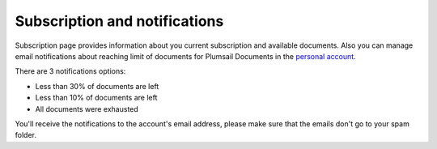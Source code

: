 Subscription and notifications
==============================

Subscription page provides information about you current subscription and available documents.
Also you can manage email notifications about reaching limit of documents for Plumsail Documents in the `personal account <https://account.plumsail.com/documents/subscription>`_.

There are 3 notifications options:

- Less than 30% of documents are left  
- Less than 10% of documents are left
- All documents were exhausted 

.. image:: ../_static/img/general/documents-email-notifications.png
   :alt: Documents email notifications

You'll receive the notifications to the account's email address, please make sure that the emails don't go to your spam folder.